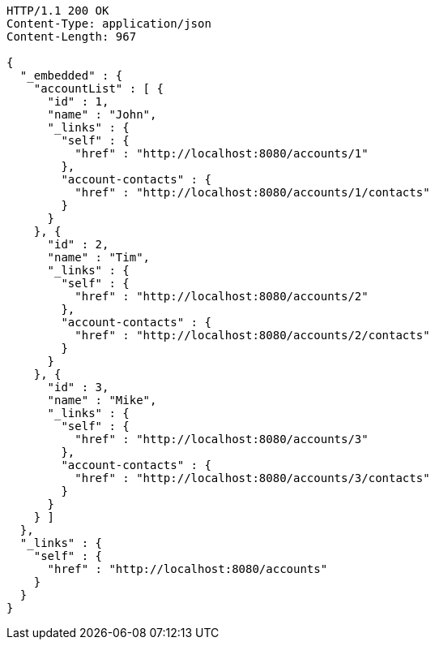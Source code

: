 [source,http]
----
HTTP/1.1 200 OK
Content-Type: application/json
Content-Length: 967

{
  "_embedded" : {
    "accountList" : [ {
      "id" : 1,
      "name" : "John",
      "_links" : {
        "self" : {
          "href" : "http://localhost:8080/accounts/1"
        },
        "account-contacts" : {
          "href" : "http://localhost:8080/accounts/1/contacts"
        }
      }
    }, {
      "id" : 2,
      "name" : "Tim",
      "_links" : {
        "self" : {
          "href" : "http://localhost:8080/accounts/2"
        },
        "account-contacts" : {
          "href" : "http://localhost:8080/accounts/2/contacts"
        }
      }
    }, {
      "id" : 3,
      "name" : "Mike",
      "_links" : {
        "self" : {
          "href" : "http://localhost:8080/accounts/3"
        },
        "account-contacts" : {
          "href" : "http://localhost:8080/accounts/3/contacts"
        }
      }
    } ]
  },
  "_links" : {
    "self" : {
      "href" : "http://localhost:8080/accounts"
    }
  }
}
----